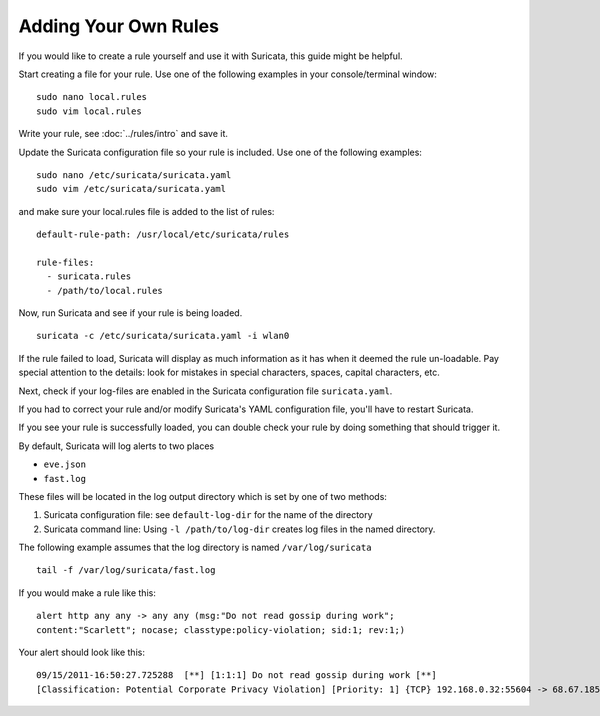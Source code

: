Adding Your Own Rules
=====================

If you would like to create a rule yourself and use it with Suricata,
this guide might be helpful.

Start creating a file for your rule. Use one of the following examples in
your console/terminal window:

::

  sudo nano local.rules
  sudo vim local.rules

Write your rule, see :doc:`../rules/intro` and save it.

Update the Suricata configuration file so your rule is included. Use
one of the following examples:

::

  sudo nano /etc/suricata/suricata.yaml
  sudo vim /etc/suricata/suricata.yaml

and make sure your local.rules file is added to the list of rules: ::

    default-rule-path: /usr/local/etc/suricata/rules

    rule-files:
      - suricata.rules
      - /path/to/local.rules

Now, run Suricata and see if your rule is being loaded.

::

  suricata -c /etc/suricata/suricata.yaml -i wlan0

If the rule failed to load, Suricata will display as much information as
it has when it deemed the rule un-loadable. Pay special attention to the
details: look for mistakes in special characters, spaces, capital characters,
etc.

Next, check if your log-files are enabled in the Suricata configuration file
``suricata.yaml``.

If you had to correct your rule and/or modify Suricata's YAML configuration
file, you'll have to restart Suricata.

If you see your rule is successfully loaded, you can double check your
rule by doing something that should trigger it.

By default, Suricata will log alerts to two places

- ``eve.json``
- ``fast.log``

These files will be located in the log output directory which is set by
one of two methods:

1. Suricata configuration file: see ``default-log-dir`` for the name of the directory
2. Suricata command line: Using ``-l /path/to/log-dir`` creates log files in the named
   directory.

The following example assumes that the log directory is named ``/var/log/suricata`` ::

  tail -f /var/log/suricata/fast.log

If you would make a rule like this: ::

  alert http any any -> any any (msg:"Do not read gossip during work";
  content:"Scarlett"; nocase; classtype:policy-violation; sid:1; rev:1;)

Your alert should look like this: ::

  09/15/2011-16:50:27.725288  [**] [1:1:1] Do not read gossip during work [**]
  [Classification: Potential Corporate Privacy Violation] [Priority: 1] {TCP} 192.168.0.32:55604 -> 68.67.185.210:80
